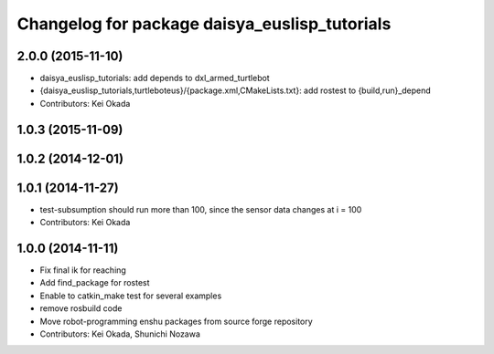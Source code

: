 ^^^^^^^^^^^^^^^^^^^^^^^^^^^^^^^^^^^^^^^^^^^^^^
Changelog for package daisya_euslisp_tutorials
^^^^^^^^^^^^^^^^^^^^^^^^^^^^^^^^^^^^^^^^^^^^^^

2.0.0 (2015-11-10)
------------------
* daisya_euslisp_tutorials: add depends to dxl_armed_turtlebot
* {daisya_euslisp_tutorials,turtleboteus}/{package.xml,CMakeLists.txt}: add rostest to {build,run}_depend
* Contributors: Kei Okada

1.0.3 (2015-11-09)
------------------

1.0.2 (2014-12-01)
------------------

1.0.1 (2014-11-27)
------------------
* test-subsumption should run more than 100, since the sensor data changes at i = 100
* Contributors: Kei Okada

1.0.0 (2014-11-11)
------------------
* Fix final ik for reaching
* Add find_package for rostest
* Enable to catkin_make test for several examples
* remove rosbuild code
* Move robot-programming enshu packages from source forge repository
* Contributors: Kei Okada, Shunichi Nozawa
